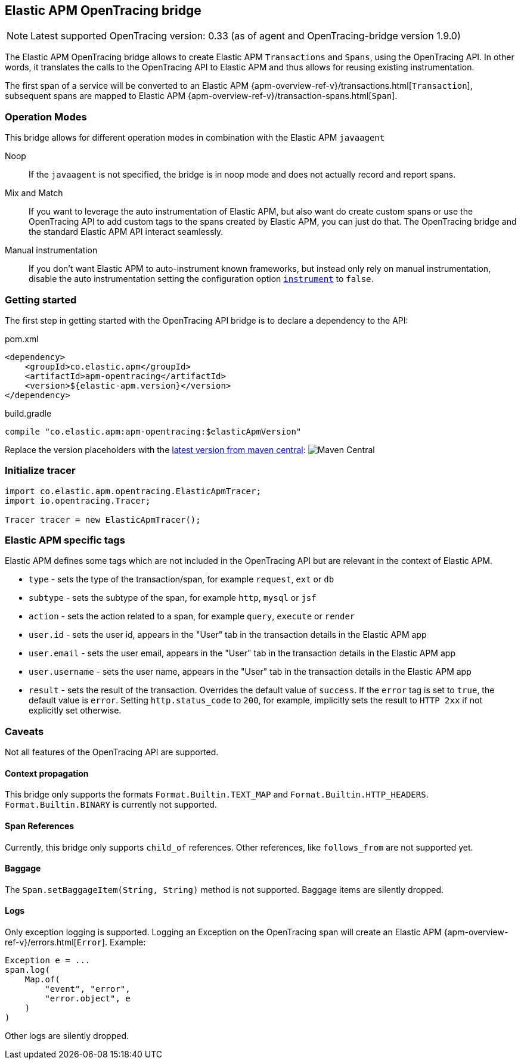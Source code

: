 ifdef::env-github[]
NOTE: For the best reading experience,
please view this documentation at https://www.elastic.co/guide/en/apm/agent/java[elastic.co]
endif::[]

[[opentracing-bridge]]
== Elastic APM OpenTracing bridge

NOTE: Latest supported OpenTracing version: 0.33 (as of agent and OpenTracing-bridge version 1.9.0)

The Elastic APM OpenTracing bridge allows to create Elastic APM `Transactions` and `Spans`,
using the OpenTracing API.
In other words,
it translates the calls to the OpenTracing API to Elastic APM and thus allows for reusing existing instrumentation.

The first span of a service will be converted to an Elastic APM
{apm-overview-ref-v}/transactions.html[`Transaction`],
subsequent spans are mapped to Elastic APM
{apm-overview-ref-v}/transaction-spans.html[`Span`].

[float]
[[operation-modes]]
=== Operation Modes

This bridge allows for different operation modes in combination with the Elastic APM `javaagent`

Noop::
+
--
If the `javaagent` is not specified, the bridge is in noop mode and does not actually record and report spans.
--

Mix and Match::
+
--
If you want to leverage the auto instrumentation of Elastic APM,
but also want do create custom spans or use the OpenTracing API to add custom tags to the spans created by Elastic APM,
you can just do that.
The OpenTracing bridge and the standard Elastic APM API interact seamlessly.
--

Manual instrumentation::
+
--
If you don't want Elastic APM to auto-instrument known frameworks,
but instead only rely on manual instrumentation,
disable the auto instrumentation setting the configuration option <<config-instrument,`instrument`>> to `false`.
--

[float]
[[getting-started]]
=== Getting started
The first step in getting started with the OpenTracing API bridge is to declare a dependency to the API:

[source,xml]
.pom.xml
----
<dependency>
    <groupId>co.elastic.apm</groupId>
    <artifactId>apm-opentracing</artifactId>
    <version>${elastic-apm.version}</version>
</dependency>
----

[source,groovy]
.build.gradle
----
compile "co.elastic.apm:apm-opentracing:$elasticApmVersion"
----

Replace the version placeholders with the
link:https://search.maven.org/search?q=g:co.elastic.apm%20AND%20a:apm-opentracing[
latest version from maven central]:
image:https://img.shields.io/maven-central/v/co.elastic.apm/apm-opentracing.svg[Maven Central]


[float]
[[init-tracer]]
=== Initialize tracer

[source,java]
----
import co.elastic.apm.opentracing.ElasticApmTracer;
import io.opentracing.Tracer;

Tracer tracer = new ElasticApmTracer();
----


[float]
[[elastic-apm-tags]]
=== Elastic APM specific tags

Elastic APM defines some tags which are not included in the OpenTracing API but are relevant in the context of Elastic APM.

- `type` - sets the type of the transaction/span,
  for example `request`, `ext` or `db`
- `subtype` - sets the subtype of the span,
  for example `http`, `mysql` or `jsf`
- `action` - sets the action related to a span,
  for example `query`, `execute` or `render`
- `user.id` - sets the user id,
  appears in the "User" tab in the transaction details in the Elastic APM app
- `user.email` - sets the user email,
  appears in the "User" tab in the transaction details in the Elastic APM app
- `user.username` - sets the user name,
  appears in the "User" tab in the transaction details in the Elastic APM app
- `result` - sets the result of the transaction. Overrides the default value of `success`.
  If the `error` tag is set to `true`, the default value is `error`.
  Setting `http.status_code` to `200`, for example, implicitly sets the result to `HTTP 2xx` if not explicitly set otherwise.

[float]
[[unsupported]]
=== Caveats
Not all features of the OpenTracing API are supported.

[float]
[[propagation]]
==== Context propagation
This bridge only supports the formats `Format.Builtin.TEXT_MAP` and `Format.Builtin.HTTP_HEADERS`.
`Format.Builtin.BINARY` is currently not supported.

[float]
[[references]]
==== Span References
Currently, this bridge only supports `child_of` references.
Other references,
like `follows_from` are not supported yet.

[float]
[[baggage]]
==== Baggage
The `Span.setBaggageItem(String, String)` method is not supported.
Baggage items are silently dropped.

[float]
[[logs]]
==== Logs
Only exception logging is supported.
Logging an Exception on the OpenTracing span will create an Elastic APM
{apm-overview-ref-v}/errors.html[`Error`].
Example:

[source,java]
----
Exception e = ...
span.log(
    Map.of(
        "event", "error",
        "error.object", e
    )
)
----

Other logs are silently dropped.
